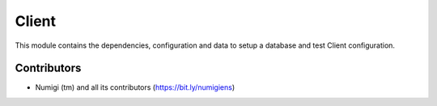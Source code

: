 Client
======
This module contains the dependencies, configuration and data to setup a
database and test Client configuration.

Contributors
------------
* Numigi (tm) and all its contributors (https://bit.ly/numigiens)
